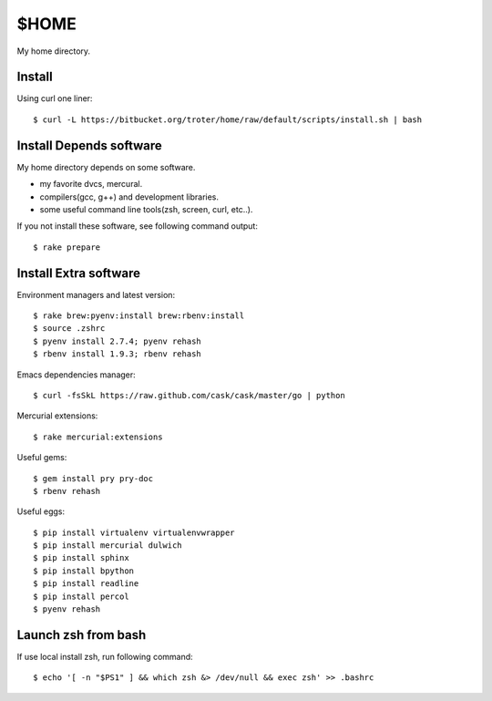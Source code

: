 $HOME
=====

My home directory.

Install
-------

Using curl one liner::

  $ curl -L https://bitbucket.org/troter/home/raw/default/scripts/install.sh | bash

Install Depends software
------------------------

My home directory depends on some software.

- my favorite dvcs, mercural.
- compilers(gcc, g++) and development libraries.
- some useful command line tools(zsh, screen, curl, etc..).

If you not install these software, see following command output::

  $ rake prepare

Install Extra software
----------------------

Environment managers and latest version::

  $ rake brew:pyenv:install brew:rbenv:install
  $ source .zshrc
  $ pyenv install 2.7.4; pyenv rehash
  $ rbenv install 1.9.3; rbenv rehash

Emacs dependencies manager::

  $ curl -fsSkL https://raw.github.com/cask/cask/master/go | python

Mercurial extensions::

  $ rake mercurial:extensions

Useful gems::

  $ gem install pry pry-doc
  $ rbenv rehash

Useful eggs::

  $ pip install virtualenv virtualenvwrapper
  $ pip install mercurial dulwich
  $ pip install sphinx
  $ pip install bpython
  $ pip install readline
  $ pip install percol
  $ pyenv rehash

Launch zsh from bash
--------------------

If use local install zsh, run following command::

  $ echo '[ -n "$PS1" ] && which zsh &> /dev/null && exec zsh' >> .bashrc
